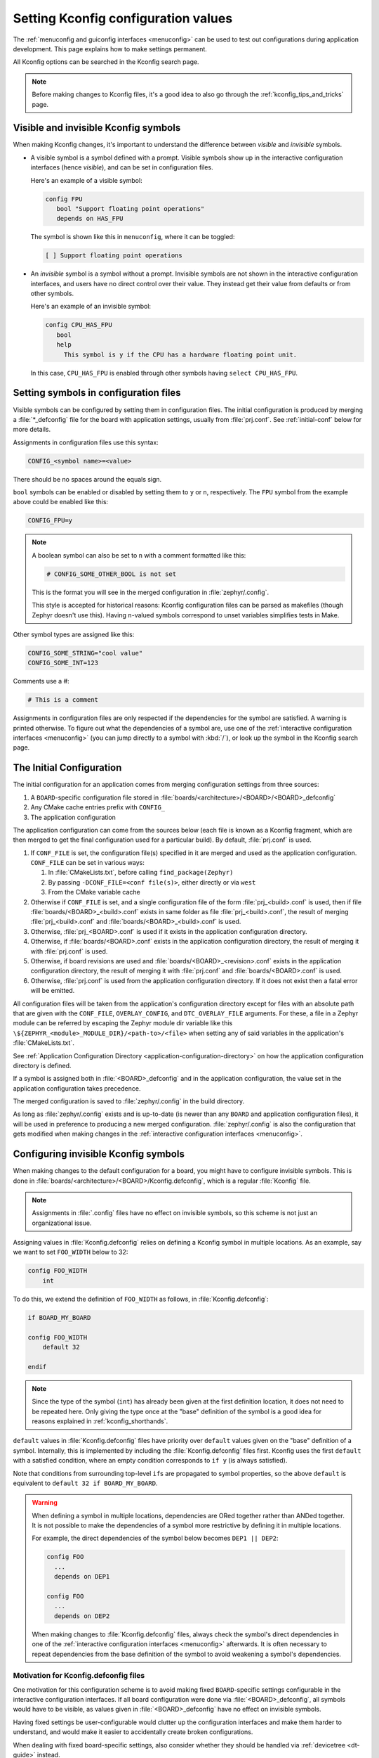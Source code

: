 .. _setting_configuration_values:

Setting Kconfig configuration values
####################################

The :ref:`menuconfig and guiconfig interfaces <menuconfig>` can be used to test
out configurations during application development. This page explains how to
make settings permanent.

All Kconfig options can be searched in the Kconfig search page.

.. note::

   Before making changes to Kconfig files, it's a good idea to also go through
   the :ref:`kconfig_tips_and_tricks` page.


Visible and invisible Kconfig symbols
*************************************

When making Kconfig changes, it's important to understand the difference
between *visible* and *invisible* symbols.

- A visible symbol is a symbol defined with a prompt. Visible symbols show
  up in the interactive configuration interfaces (hence *visible*), and can be
  set in configuration files.

  Here's an example of a visible symbol:

  .. code-block:: none

     config FPU
     	bool "Support floating point operations"
     	depends on HAS_FPU

  The symbol is shown like this in ``menuconfig``, where it can be toggled:

  .. code-block:: none

     [ ] Support floating point operations

- An *invisible* symbol is a symbol without a prompt. Invisible symbols are
  not shown in the interactive configuration interfaces, and users have no
  direct control over their value. They instead get their value from defaults
  or from other symbols.

  Here's an example of an invisible symbol:

  .. code-block:: none

     config CPU_HAS_FPU
     	bool
     	help
     	  This symbol is y if the CPU has a hardware floating point unit.

  In this case, ``CPU_HAS_FPU`` is enabled through other symbols having
  ``select CPU_HAS_FPU``.


Setting symbols in configuration files
**************************************

Visible symbols can be configured by setting them in configuration files. The
initial configuration is produced by merging a :file:`*_defconfig` file for the
board with application settings, usually from :file:`prj.conf`. See
:ref:`initial-conf` below for more details.

Assignments in configuration files use this syntax:

.. code-block:: none

   CONFIG_<symbol name>=<value>

There should be no spaces around the equals sign.

``bool`` symbols can be enabled or disabled by setting them to ``y`` or ``n``,
respectively. The ``FPU`` symbol from the example above could be enabled like
this:

.. code-block:: none

   CONFIG_FPU=y

.. note::

   A boolean symbol can also be set to ``n`` with a comment formatted like
   this:

   .. code-block:: none

      # CONFIG_SOME_OTHER_BOOL is not set

   This is the format you will see in the merged configuration in
   :file:`zephyr/.config`.

   This style is accepted for historical reasons: Kconfig configuration files
   can be parsed as makefiles (though Zephyr doesn't use this). Having
   ``n``-valued symbols correspond to unset variables simplifies tests in Make.

Other symbol types are assigned like this:

.. code-block:: none

   CONFIG_SOME_STRING="cool value"
   CONFIG_SOME_INT=123

Comments use a #:

.. code-block:: none

   # This is a comment

Assignments in configuration files are only respected if the dependencies for
the symbol are satisfied. A warning is printed otherwise. To figure out what
the dependencies of a symbol are, use one of the :ref:`interactive
configuration interfaces <menuconfig>` (you can jump directly to a symbol with
:kbd:`/`), or look up the symbol in the Kconfig search page.


.. _initial-conf:

The Initial Configuration
*************************

The initial configuration for an application comes from merging configuration
settings from three sources:

1. A ``BOARD``-specific configuration file stored in
   :file:`boards/<architecture>/<BOARD>/<BOARD>_defconfig`

2. Any CMake cache entries prefix with ``CONFIG_``

3. The application configuration

The application configuration can come from the sources below (each file is
known as a Kconfig fragment, which are then merged to get the final
configuration used for a particular build). By default, :file:`prj.conf` is
used.

1. If ``CONF_FILE`` is set, the configuration file(s) specified in it are
   merged and used as the application configuration. ``CONF_FILE`` can be set
   in various ways:

   1. In :file:`CMakeLists.txt`, before calling ``find_package(Zephyr)``

   2. By passing ``-DCONF_FILE=<conf file(s)>``, either directly or via ``west``

   3. From the CMake variable cache

2. Otherwise if ``CONF_FILE`` is set, and a single configuration file of the
   form :file:`prj_<build>.conf` is used, then if file
   :file:`boards/<BOARD>_<build>.conf` exists in same folder as file
   :file:`prj_<build>.conf`, the result of merging :file:`prj_<build>.conf` and
   :file:`boards/<BOARD>_<build>.conf` is used.

3. Otherwise, :file:`prj_<BOARD>.conf` is used if it exists in the application
   configuration directory.

4. Otherwise, if :file:`boards/<BOARD>.conf` exists in the application
   configuration directory, the result of merging it with :file:`prj.conf` is
   used.

5. Otherwise, if board revisions are used and
   :file:`boards/<BOARD>_<revision>.conf` exists in the application
   configuration directory, the result of merging it with :file:`prj.conf` and
   :file:`boards/<BOARD>.conf` is used.

6. Otherwise, :file:`prj.conf` is used from the application configuration
   directory. If it does not exist then a fatal error will be emitted.

All configuration files will be taken from the application's configuration
directory except for files with an absolute path that are given with the
``CONF_FILE``, ``OVERLAY_CONFIG``, and ``DTC_OVERLAY_FILE`` arguments.  For these,
a file in a Zephyr module can be referred by escaping the Zephyr module dir
variable like this ``\${ZEPHYR_<module>_MODULE_DIR}/<path-to>/<file>``
when setting any of said variables in the application's :file:`CMakeLists.txt`.

See :ref:`Application Configuration Directory <application-configuration-directory>`
on how the application configuration directory is defined.

If a symbol is assigned both in :file:`<BOARD>_defconfig` and in the
application configuration, the value set in the application configuration takes
precedence.

The merged configuration is saved to :file:`zephyr/.config` in the build
directory.

As long as :file:`zephyr/.config` exists and is up-to-date (is newer than any
``BOARD`` and application configuration files), it will be used in preference
to producing a new merged configuration. :file:`zephyr/.config` is also the
configuration that gets modified when making changes in the :ref:`interactive
configuration interfaces <menuconfig>`.


Configuring invisible Kconfig symbols
*************************************

When making changes to the default configuration for a board, you might have to
configure invisible symbols. This is done in
:file:`boards/<architecture>/<BOARD>/Kconfig.defconfig`, which is a regular
:file:`Kconfig` file.

.. note::

    Assignments in :file:`.config` files have no effect on invisible symbols,
    so this scheme is not just an organizational issue.

Assigning values in :file:`Kconfig.defconfig` relies on defining a Kconfig
symbol in multiple locations. As an example, say we want to set ``FOO_WIDTH``
below to 32:

.. code-block:: none

    config FOO_WIDTH
    	int

To do this, we extend the definition of ``FOO_WIDTH`` as follows, in
:file:`Kconfig.defconfig`:

.. code-block:: none

    if BOARD_MY_BOARD

    config FOO_WIDTH
    	default 32

    endif

.. note::

   Since the type of the symbol (``int``) has already been given at the first
   definition location, it does not need to be repeated here. Only giving the
   type once at the "base" definition of the symbol is a good idea for reasons
   explained in :ref:`kconfig_shorthands`.

``default`` values in :file:`Kconfig.defconfig` files have priority over
``default`` values given on the "base" definition of a symbol. Internally, this
is implemented by including the :file:`Kconfig.defconfig` files first. Kconfig
uses the first ``default`` with a satisfied condition, where an empty condition
corresponds to ``if y`` (is always satisfied).

Note that conditions from surrounding top-level ``if``\ s are propagated to
symbol properties, so the above ``default`` is equivalent to
``default 32 if BOARD_MY_BOARD``.

.. warning::

   When defining a symbol in multiple locations, dependencies are ORed together
   rather than ANDed together. It is not possible to make the dependencies of a
   symbol more restrictive by defining it in multiple locations.

   For example, the direct dependencies of the symbol below becomes
   ``DEP1 || DEP2``:

   .. code-block:: none

      config FOO
      	...
      	depends on DEP1

      config FOO
      	...
      	depends on DEP2

   When making changes to :file:`Kconfig.defconfig` files, always check the
   symbol's direct dependencies in one of the :ref:`interactive configuration
   interfaces <menuconfig>` afterwards. It is often necessary to repeat
   dependencies from the base definition of the symbol to avoid weakening a
   symbol's dependencies.


Motivation for Kconfig.defconfig files
--------------------------------------

One motivation for this configuration scheme is to avoid making fixed
``BOARD``-specific settings configurable in the interactive configuration
interfaces. If all board configuration were done via :file:`<BOARD>_defconfig`,
all symbols would have to be visible, as values given in
:file:`<BOARD>_defconfig` have no effect on invisible symbols.

Having fixed settings be user-configurable would clutter up the configuration
interfaces and make them harder to understand, and would make it easier to
accidentally create broken configurations.

When dealing with fixed board-specific settings, also consider whether they
should be handled via :ref:`devicetree <dt-guide>` instead.


Configuring choices
-------------------

There are two ways to configure a Kconfig ``choice``:

1. By setting one of the choice symbols to ``y`` in a configuration file.

   Setting one choice symbol to ``y`` automatically gives all other choice
   symbols the value ``n``.

   If multiple choice symbols are set to ``y``, only the last one set to ``y``
   will be honored (the rest will get the value ``n``). This allows a choice
   selection from a board :file:`defconfig` file to be overridden from an
   application :file:`prj.conf` file.

2. By changing the ``default`` of the choice in :file:`Kconfig.defconfig`.

   As with symbols, changing the default for a choice is done by defining the
   choice in multiple locations. For this to work, the choice must have a name.

   As an example, assume that a choice has the following base definition (here,
   the name of the choice is ``FOO``):

   .. code-block:: none

       choice FOO
           bool "Foo choice"
           default B

       config A
           bool "A"

       config B
           bool "B"

       endchoice

   To change the default symbol of ``FOO`` to ``A``, you would add the
   following definition to :file:`Kconfig.defconfig`:

   .. code-block:: none

       choice FOO
           default A
       endchoice

The :file:`Kconfig.defconfig` method should be used when the dependencies of
the choice might not be satisfied. In that case, you're setting the default
selection whenever the user makes the choice visible.


More Kconfig resources
======================

The :ref:`kconfig_tips_and_tricks` page has some tips for writing Kconfig
files.

The :zephyr_file:`kconfiglib.py <scripts/kconfig/kconfiglib.py>` docstring
docstring (at the top of the file) goes over how symbol values are calculated
in detail.
